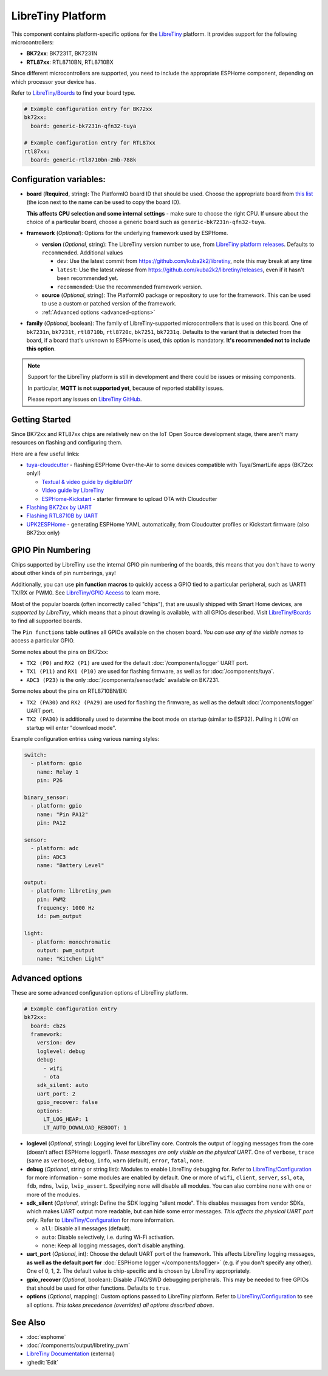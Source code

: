 LibreTiny Platform
==================

.. seo::
    :description: Configuration for the LibreTiny platform for ESPHome.
    :image: libretiny.svg

This component contains platform-specific options for the `LibreTiny <https://docs.libretiny.eu/>`__ platform.
It provides support for the following microcontrollers:

- **BK72xx**: BK7231T, BK7231N
- **RTL87xx**: RTL8710BN, RTL8710BX

Since different microcontrollers are supported, you need to include the appropriate ESPHome component,
depending on which processor your device has.

Refer to `LibreTiny/Boards <https://docs.libretiny.eu/link/boards>`__ to find your board type.

.. code-block:: yaml

    # Example configuration entry for BK72xx
    bk72xx:
      board: generic-bk7231n-qfn32-tuya

    # Example configuration entry for RTL87xx
    rtl87xx:
      board: generic-rtl8710bn-2mb-788k

Configuration variables:
------------------------

- **board** (**Required**, string): The PlatformIO board ID that should be used. Choose the appropriate board from
  `this list <https://registry.platformio.org/packages/platforms/kuba2k2/libretiny/boards>`__
  (the icon next to the name can be used to copy the board ID).

  **This affects CPU selection and some internal settings** - make sure to choose the right CPU.
  If unsure about the choice of a particular board, choose a generic board such as ``generic-bk7231n-qfn32-tuya``.

- **framework** (*Optional*): Options for the underlying framework used by ESPHome.

  - **version** (*Optional*, string): The LibreTiny version number to use, from
    `LibreTiny platform releases <https://github.com/kuba2k2/libretiny/releases>`__. Defaults to ``recommended``. Additional values

    - ``dev``: Use the latest commit from https://github.com/kuba2k2/libretiny, note this may break at any time
    - ``latest``: Use the latest *release* from https://github.com/kuba2k2/libretiny/releases, even if it hasn't been recommended yet.
    - ``recommended``: Use the recommended framework version.

  - **source** (*Optional*, string): The PlatformIO package or repository to use for the framework. This can be used to use a custom or patched version of the framework.

  - :ref:`Advanced options <advanced-options>`

- **family** (*Optional*, boolean): The family of LibreTiny-supported microcontrollers that is used on this board.
  One of ``bk7231n``, ``bk7231t``, ``rtl8710b``, ``rtl8720c``, ``bk7251``, ``bk7231q``.
  Defaults to the variant that is detected from the board, if a board that's unknown to ESPHome is used,
  this option is mandatory. **It's recommended not to include this option**.

.. note::

    Support for the LibreTiny platform is still in development and there could be issues or missing components.

    In particular, **MQTT is not supported yet**, because of reported stability issues.

    Please report any issues on `LibreTiny GitHub <https://github.com/kuba2k2/libretiny>`__.

Getting Started
---------------

Since BK72xx and RTL87xx chips are relatively new on the IoT Open Source development stage,
there aren't many resources on flashing and configuring them.

Here are a few useful links:

- `tuya-cloudcutter <https://github.com/tuya-cloudcutter/tuya-cloudcutter>`__ - flashing ESPHome Over-the-Air
  to some devices compatible with Tuya/SmartLife apps (BK72xx only!)

  - `Textual & video guide by digiblurDIY <https://docs.libretiny.eu/link/cloudcutter-digiblur>`__
  - `Video guide by LibreTiny <https://docs.libretiny.eu/link/cloudcutter-video>`__
  - `ESPHome-Kickstart <https://docs.libretiny.eu/link/kickstart>`__ - starter firmware to upload OTA with Cloudcutter

- `Flashing BK72xx by UART <https://docs.libretiny.eu/link/flashing-beken-72xx>`__
- `Flashing RTL8710B by UART <https://docs.libretiny.eu/link/flashing-realtek-ambz>`__
- `UPK2ESPHome <https://upk.libretiny.eu/>`__ - generating ESPHome YAML automatically, from Cloudcutter profiles or Kickstart firmware (also BK72xx only)

GPIO Pin Numbering
------------------

Chips supported by LibreTiny use the internal GPIO pin numbering of the boards, this means that
you don't have to worry about other kinds of pin numberings, yay!

Additionally, you can use **pin function macros** to quickly access a GPIO tied to a particular peripheral,
such as UART1 TX/RX or PWM0.
See `LibreTiny/GPIO Access <https://docs.libretiny.eu/link/gpio-access>`__ to learn more.

Most of the popular boards (often incorrectly called "chips"), that are usually shipped with Smart Home devices,
are *supported by LibreTiny*, which means that a pinout drawing is available, with all GPIOs described.
Visit `LibreTiny/Boards <https://docs.libretiny.eu/link/boards>`__ to find all supported boards.

The ``Pin functions`` table outlines all GPIOs available on the chosen board.
*You can use any of the visible names* to access a particular GPIO.

Some notes about the pins on BK72xx:

- ``TX2 (P0)`` and ``RX2 (P1)`` are used for the default :doc:`/components/logger` UART port.
- ``TX1 (P11)`` and ``RX1 (P10)`` are used for flashing firmware, as well as for :doc:`/components/tuya`.
- ``ADC3 (P23)`` is the only :doc:`/components/sensor/adc` available on BK7231.

Some notes about the pins on RTL8710BN/BX:

- ``TX2 (PA30)`` and ``RX2 (PA29)`` are used for flashing the firmware,
  as well as the default :doc:`/components/logger` UART port.
- ``TX2 (PA30)`` is additionally used to determine the boot mode on startup (similar to ESP32).
  Pulling it LOW on startup will enter "download mode".

Example configuration entries using various naming styles:

.. code-block:: yaml

    switch:
      - platform: gpio
        name: Relay 1
        pin: P26

    binary_sensor:
      - platform: gpio
        name: "Pin PA12"
        pin: PA12

    sensor:
      - platform: adc
        pin: ADC3
        name: "Battery Level"

    output:
      - platform: libretiny_pwm
        pin: PWM2
        frequency: 1000 Hz
        id: pwm_output

    light:
      - platform: monochromatic
        output: pwm_output
        name: "Kitchen Light"

.. _advanced-options:

Advanced options
----------------

These are some advanced configuration options of LibreTiny platform.

.. code-block:: yaml

    # Example configuration entry
    bk72xx:
      board: cb2s
      framework:
        version: dev
        loglevel: debug
        debug:
          - wifi
          - ota
        sdk_silent: auto
        uart_port: 2
        gpio_recover: false
        options:
          LT_LOG_HEAP: 1
          LT_AUTO_DOWNLOAD_REBOOT: 1

- **loglevel** (*Optional*, string): Logging level for LibreTiny core. Controls the output of logging messages
  from the core (doesn't affect ESPHome logger!). *These messages are only visible on the physical UART*.
  One of ``verbose``, ``trace`` (same as ``verbose``), ``debug``, ``info``,
  ``warn`` (default), ``error``, ``fatal``, ``none``.

- **debug** (*Optional*, string or string list): Modules to enable LibreTiny debugging for.
  Refer to `LibreTiny/Configuration <https://docs.libretiny.eu/link/config-debug>`__
  for more information - some modules are enabled by default.
  One or more of ``wifi``, ``client``, ``server``, ``ssl``, ``ota``, ``fdb``,
  ``mdns``, ``lwip``, ``lwip_assert``.
  Specifying ``none`` will disable all modules. You can also combine ``none`` with one or more of the modules.

- **sdk_silent** (*Optional*, string): Define the SDK logging "silent mode".
  This disables messages from vendor SDKs, which makes UART output more readable, but can hide some error messages.
  *This affects the physical UART port only*.
  Refer to `LibreTiny/Configuration <https://docs.libretiny.eu/link/config-serial>`__ for more information.

  - ``all``: Disable all messages (default).
  - ``auto``: Disable selectively, i.e. during Wi-Fi activation.
  - ``none``: Keep all logging messages, don't disable anything.

- **uart_port** (*Optional*, int): Choose the default UART port of the framework.
  This affects LibreTiny logging messages, **as well as the default port for**
  :doc:`ESPHome logger </components/logger>` (e.g. if you don't specify any other).
  One of 0, 1, 2. The default value is chip-specific and is chosen by LibreTiny appropriately.

- **gpio_recover** (*Optional*, boolean): Disable JTAG/SWD debugging peripherals. This may be needed
  to free GPIOs that should be used for other functions. Defaults to ``true``.

- **options** (*Optional*, mapping): Custom options passed to LibreTiny platform.
  Refer to `LibreTiny/Configuration <https://docs.libretiny.eu/link/config>`__ to see all options.
  *This takes precedence (overrides) all options described above*.

See Also
--------

- :doc:`esphome`
- :doc:`/components/output/libretiny_pwm`
- `LibreTiny Documentation <https://docs.libretiny.eu/>`__ (external)
- :ghedit:`Edit`
